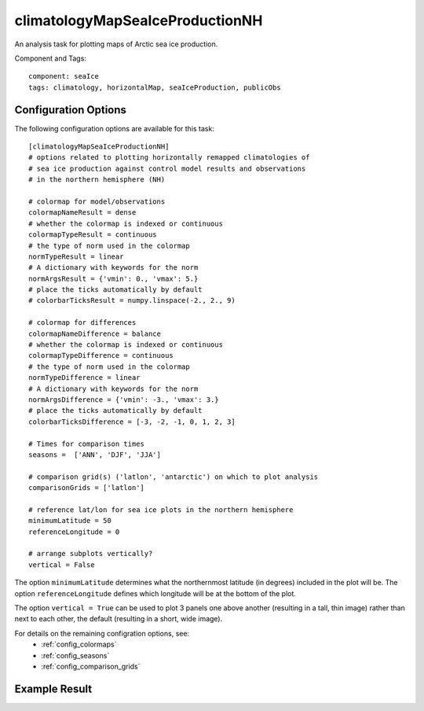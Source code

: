 .. _task_climatologyMapSeaIceProductionNH:

climatologyMapSeaIceProductionNH
==========================

An analysis task for plotting maps of Arctic sea ice production.

Component and Tags::

  component: seaIce
  tags: climatology, horizontalMap, seaIceProduction, publicObs

Configuration Options
---------------------

The following configuration options are available for this task::

  [climatologyMapSeaIceProductionNH]
  # options related to plotting horizontally remapped climatologies of
  # sea ice production against control model results and observations
  # in the northern hemisphere (NH)

  # colormap for model/observations
  colormapNameResult = dense
  # whether the colormap is indexed or continuous
  colormapTypeResult = continuous
  # the type of norm used in the colormap
  normTypeResult = linear
  # A dictionary with keywords for the norm
  normArgsResult = {'vmin': 0., 'vmax': 5.}
  # place the ticks automatically by default
  # colorbarTicksResult = numpy.linspace(-2., 2., 9)

  # colormap for differences
  colormapNameDifference = balance
  # whether the colormap is indexed or continuous
  colormapTypeDifference = continuous
  # the type of norm used in the colormap
  normTypeDifference = linear
  # A dictionary with keywords for the norm
  normArgsDifference = {'vmin': -3., 'vmax': 3.}
  # place the ticks automatically by default
  colorbarTicksDifference = [-3, -2, -1, 0, 1, 2, 3]

  # Times for comparison times
  seasons =  ['ANN', 'DJF', 'JJA']

  # comparison grid(s) ('latlon', 'antarctic') on which to plot analysis
  comparisonGrids = ['latlon']

  # reference lat/lon for sea ice plots in the northern hemisphere
  minimumLatitude = 50
  referenceLongitude = 0

  # arrange subplots vertically?
  vertical = False

The option ``minimumLatitude`` determines what the northernmost latitude (in
degrees) included in the plot will be.  The option ``referenceLongitude``
defines which longitude will be at the bottom of the plot.


The option ``vertical = True`` can be used to plot 3 panels one above another
(resulting in a tall, thin image) rather than next to each other, the default
(resulting in a short, wide image).

For details on the remaining configration options, see:
 * :ref:`config_colormaps`
 * :ref:`config_seasons`
 * :ref:`config_comparison_grids`


Example Result
--------------

.. image:: examples/ice_production_nh.png
   :width: 720 px
   :align: center
